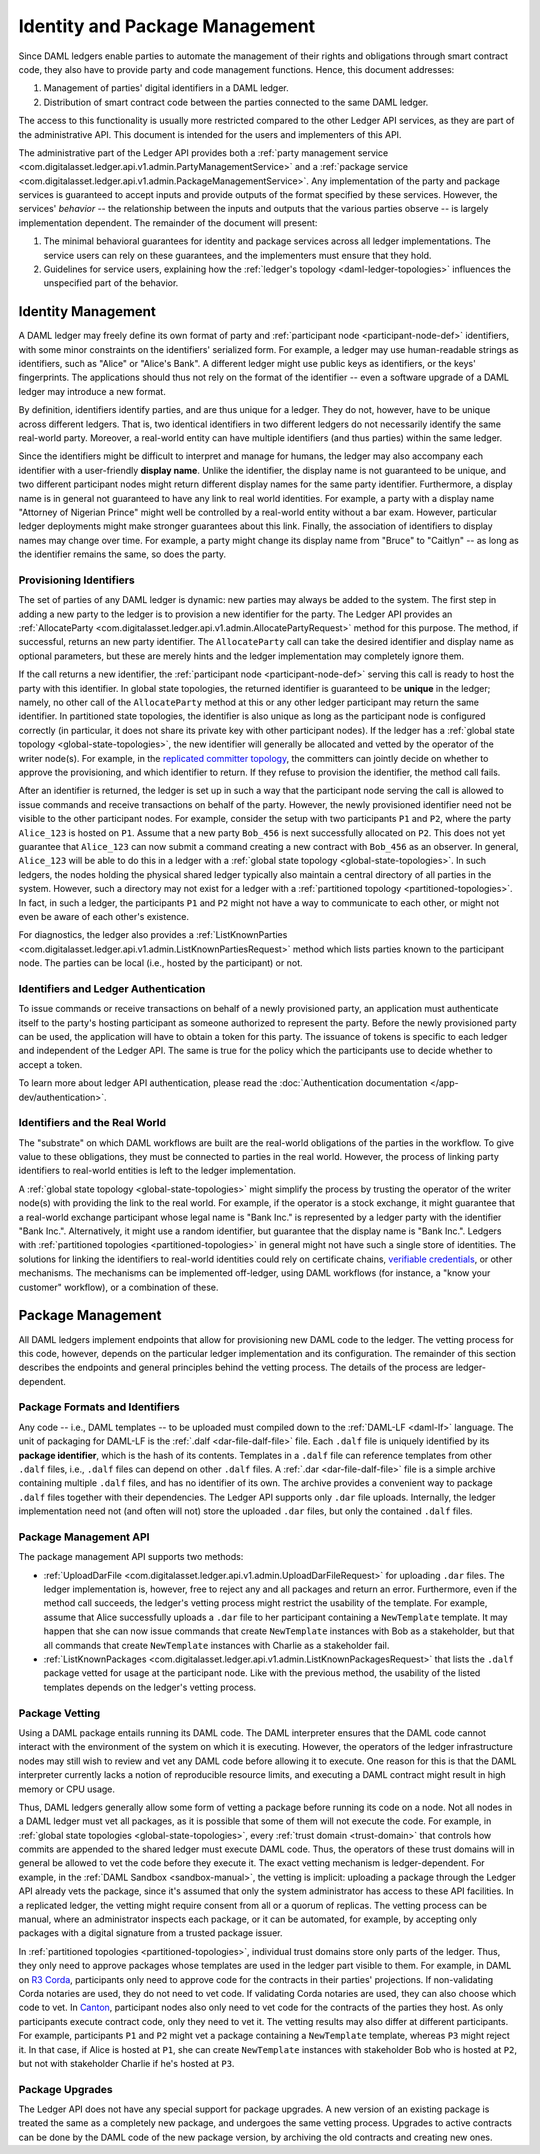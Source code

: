 .. Copyright (c) 2020 The DAML Authors. All rights reserved.
.. SPDX-License-Identifier: Apache-2.0

.. _identity-package-management:

Identity and Package Management
###############################

Since DAML ledgers enable parties to automate the management of their rights and obligations through smart contract code, they also have to provide party and code management functions.
Hence, this document addresses:

1. Management of parties' digital identifiers in a DAML ledger.

2. Distribution of smart contract code between the parties connected to the same DAML ledger.

The access to this functionality is usually more restricted compared to the other Ledger API services, as they are part of the administrative API.
This document is intended for the users and implementers of this API.

The administrative part of the Ledger API provides both a :ref:`party management service <com.digitalasset.ledger.api.v1.admin.PartyManagementService>` and a :ref:`package service <com.digitalasset.ledger.api.v1.admin.PackageManagementService>`.
Any implementation of the party and package services is guaranteed to accept inputs and provide outputs of the format specified by these services.
However, the services' *behavior* -- the relationship between the inputs and outputs that the various parties observe -- is largely implementation dependent.
The remainder of the document will present:

#. The minimal behavioral guarantees for identity and package services across all ledger implementations. The service users can rely on these guarantees, and the implementers must ensure that they hold.

#. Guidelines for service users, explaining how the :ref:`ledger's topology <daml-ledger-topologies>` influences the unspecified part of the behavior.

.. _identity-management:

Identity Management
*******************

A DAML ledger may freely define its own format of party and :ref:`participant node <participant-node-def>` identifiers, with some minor constraints on the identifiers' serialized form.
For example, a ledger may use human-readable strings as identifiers, such as "Alice" or "Alice's Bank".
A different ledger might use public keys as identifiers, or the keys' fingerprints.
The applications should thus not rely on the format of the identifier -- even a software upgrade of a DAML ledger may introduce a new format.

By definition, identifiers identify parties, and are thus unique for a ledger.
They do not, however, have to be unique across different ledgers.
That is, two identical identifiers in two different ledgers do not necessarily identify the same real-world party.
Moreover, a real-world entity can have multiple identifiers (and thus parties) within the same ledger.

Since the identifiers might be difficult to interpret and manage for humans, the ledger may also accompany each identifier with a user-friendly **display name**.
Unlike the identifier, the display name is not guaranteed to be unique, and two different participant nodes might return different display names for the same party identifier.
Furthermore, a display name is in general not guaranteed to have any link to real world identities.
For example, a party with a display name "Attorney of Nigerian Prince" might well be controlled by a real-world entity without a bar exam.
However, particular ledger deployments might make stronger guarantees about this link.
Finally, the association of identifiers to display names may change over time.
For example, a party might change its display name from "Bruce" to "Caitlyn" -- as long as the identifier remains the same, so does the party.

.. _provisioning-ledger-identifiers:

Provisioning Identifiers
========================

The set of parties of any DAML ledger is dynamic: new parties may always be added to the system.
The first step in adding a new party to the ledger is to provision a new identifier for the party.
The Ledger API provides an :ref:`AllocateParty <com.digitalasset.ledger.api.v1.admin.AllocatePartyRequest>` method for this purpose.
The method, if successful, returns an new party identifier.
The ``AllocateParty`` call can take the desired identifier and display name as optional parameters, but these are merely hints and the ledger implementation may completely ignore them.

If the call returns a new identifier, the :ref:`participant node <participant-node-def>` serving this call is ready to host the party with this identifier.
In global state topologies, the returned identifier is guaranteed to be **unique** in the ledger; namely, no other call of the ``AllocateParty`` method at this or any other ledger participant may return the same identifier.
In partitioned state topologies, the identifier is also unique as long as the participant node is configured correctly (in particular, it does not share its private key with other participant nodes).
If the ledger has a :ref:`global state topology <global-state-topologies>`, the new identifier will generally be allocated and vetted by the operator of the writer node(s).
For example, in the `replicated committer topology <replicated-committer-topology>`__, the committers can jointly decide on whether to approve the provisioning, and which identifier to return.
If they refuse to provision the identifier, the method call fails.

After an identifier is returned, the ledger is set up in such a way that the participant node serving the call is allowed to issue commands and receive transactions on behalf of the party.
However, the newly provisioned identifier need not be visible to the other participant nodes.
For example, consider the setup with two participants ``P1`` and ``P2``, where the party ``Alice_123`` is hosted on ``P1``.
Assume that a new party ``Bob_456`` is next successfully allocated on ``P2``.
This does not yet guarantee that ``Alice_123`` can now submit a command creating a new contract with ``Bob_456`` as an observer.
In general, ``Alice_123`` will be able to do this in a ledger with a :ref:`global state topology <global-state-topologies>`.
In such ledgers, the nodes holding the physical shared ledger typically also maintain a central directory of all parties in the system.
However, such a directory may not exist for a ledger with a :ref:`partitioned topology <partitioned-topologies>`.
In fact, in such a ledger, the participants ``P1`` and ``P2`` might not have a way to communicate to each other, or might not even be aware of each other's existence.

For diagnostics, the ledger also provides a :ref:`ListKnownParties <com.digitalasset.ledger.api.v1.admin.ListKnownPartiesRequest>` method which lists parties known to the participant node.
The parties can be local (i.e., hosted by the participant) or not.

.. _identifiers-and-authentication:

Identifiers and Ledger Authentication
=====================================

To issue commands or receive transactions on behalf of a newly provisioned party, an application must authenticate itself to the party's hosting participant as someone authorized to represent the party.
Before the newly provisioned party can be used, the application will have to obtain a token for this party.
The issuance of tokens is specific to each ledger and independent of the Ledger API.
The same is true for the policy which the participants use to decide whether to accept a token.

To learn more about ledger API authentication, please read the :doc:`Authentication documentation </app-dev/authentication>`.

.. _identifiers-and-real-world:

Identifiers and the Real World
==============================

The "substrate" on which DAML workflows are built are the real-world obligations of the parties in the workflow.
To give value to these obligations, they must be connected to parties in the real world.
However, the process of linking party identifiers to real-world entities is left to the ledger implementation.

A :ref:`global state topology <global-state-topologies>` might simplify the process by trusting the operator of the writer node(s) with providing the link to the real world.
For example, if the operator is a stock exchange, it might guarantee that a real-world exchange participant whose legal name is "Bank Inc." is represented by a ledger party with the identifier "Bank Inc.".
Alternatively, it might use a random identifier, but guarantee that the display name is "Bank Inc.".
Ledgers with :ref:`partitioned topologies <partitioned-topologies>` in general might not have such a single store of identities.
The solutions for linking the identifiers to real-world identities could rely on certificate chains, `verifiable credentials <https://www.w3.org/TR/vc-data-model/>`__, or other mechanisms.
The mechanisms can be implemented off-ledger, using DAML workflows (for instance, a "know your customer" workflow), or a combination of these.

.. _package-management:

Package Management
******************

All DAML ledgers implement endpoints that allow for provisioning new DAML code to the ledger.
The vetting process for this code, however, depends on the particular ledger implementation and its configuration.
The remainder of this section describes the endpoints and general principles behind the vetting process.
The details of the process are ledger-dependent.

.. _package-formats-and-identifiers:

Package Formats and Identifiers
===============================

Any code -- i.e., DAML templates -- to be uploaded must compiled down to the :ref:`DAML-LF <daml-lf>` language.
The unit of packaging for DAML-LF is the :ref:`.dalf <dar-file-dalf-file>` file.
Each ``.dalf`` file is uniquely identified by its **package identifier**, which is the hash of its contents.
Templates in a ``.dalf`` file can reference templates from other ``.dalf`` files, i.e., ``.dalf`` files can depend on other ``.dalf`` files.
A :ref:`.dar <dar-file-dalf-file>` file is a simple archive containing multiple ``.dalf`` files, and has no identifier of its own.
The archive provides a convenient way to package ``.dalf`` files together with their dependencies.
The Ledger API supports only ``.dar`` file uploads.
Internally, the ledger implementation need not (and often will not) store the uploaded ``.dar`` files, but only the contained ``.dalf`` files.

.. _package-management-api:

Package Management API
======================

The package management API supports two methods:

- :ref:`UploadDarFile <com.digitalasset.ledger.api.v1.admin.UploadDarFileRequest>` for uploading ``.dar`` files.
  The ledger implementation is, however, free to reject any and all packages and return an error.
  Furthermore, even if the method call succeeds, the ledger's vetting process might restrict the usability of the template.
  For example, assume that Alice successfully uploads a ``.dar`` file to her participant containing a ``NewTemplate`` template.
  It may happen that she can now issue commands that create ``NewTemplate`` instances with Bob as a stakeholder, but that all commands that create ``NewTemplate`` instances with Charlie as a stakeholder fail.

- :ref:`ListKnownPackages <com.digitalasset.ledger.api.v1.admin.ListKnownPackagesRequest>` that lists the ``.dalf`` package vetted for usage at the participant node.
  Like with the previous method, the usability of the listed templates depends on the ledger's vetting process.

.. _package-management-vetting:

Package Vetting
===============

Using a DAML package entails running its DAML code.
The DAML interpreter ensures that the DAML code cannot interact with the environment of the system on which it is executing.
However, the operators of the ledger infrastructure nodes may still wish to review and vet any DAML code before allowing it to execute.
One reason for this is that the DAML interpreter currently lacks a notion of reproducible resource limits, and executing a DAML contract might result in high memory or CPU usage.

Thus, DAML ledgers generally allow some form of vetting a package before running its code on a node.
Not all nodes in a DAML ledger must vet all packages, as it is possible that some of them will not execute the code.
For example, in :ref:`global state topologies <global-state-topologies>`, every :ref:`trust domain <trust-domain>` that controls how commits are appended to the shared ledger must execute DAML code.
Thus, the operators of these trust domains will in general be allowed to vet the code before they execute it.
The exact vetting mechanism is ledger-dependent.
For example, in the :ref:`DAML Sandbox <sandbox-manual>`, the vetting is implicit: uploading a package through the Ledger API already vets the package, since it's assumed that only the system administrator has access to these API facilities.
In a replicated ledger, the vetting might require consent from all or a quorum of replicas.
The vetting process can be manual, where an administrator inspects each package, or it can be automated, for example, by accepting only packages with a digital signature from a trusted package issuer.

In :ref:`partitioned topologies <partitioned-topologies>`, individual trust domains store only parts of the ledger.
Thus, they only need to approve packages whose templates are used in the ledger part visible to them.
For example, in DAML on `R3 Corda <https://www.corda.net>`__, participants only need to approve code for the contracts in their parties' projections.
If non-validating Corda notaries are used, they do not need to vet code.
If validating Corda notaries are used, they can also choose which code to vet.
In `Canton <https://canton.io>`__, participant nodes also only need to vet code for the contracts of the parties they host.
As only participants execute contract code, only they need to vet it.
The vetting results may also differ at different participants.
For example, participants ``P1`` and ``P2`` might vet a package containing a ``NewTemplate`` template, whereas ``P3`` might reject it.
In that case, if Alice is hosted at ``P1``, she can create ``NewTemplate`` instances with stakeholder Bob who is hosted at ``P2``, but not with stakeholder Charlie if he's hosted at ``P3``.

.. _package-upgrades:

Package Upgrades
================

The Ledger API does not have any special support for package upgrades.
A new version of an existing package is treated the same as a completely new package, and undergoes the same vetting process.
Upgrades to active contracts can be done by the DAML code of the new package version, by archiving the old contracts and creating new ones.
